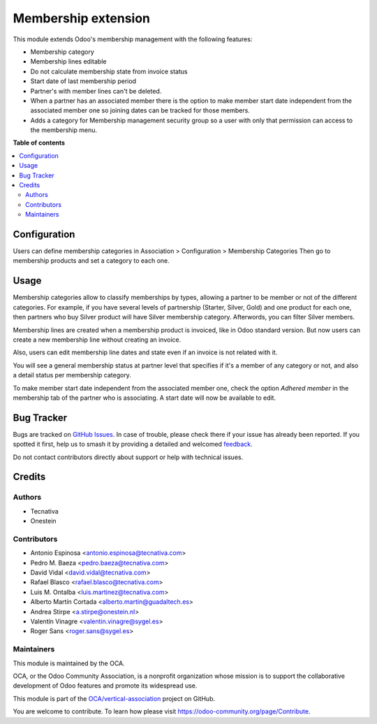 ====================
Membership extension
====================

.. 
   !!!!!!!!!!!!!!!!!!!!!!!!!!!!!!!!!!!!!!!!!!!!!!!!!!!!
   !! This file is generated by oca-gen-addon-readme !!
   !! changes will be overwritten.                   !!
   !!!!!!!!!!!!!!!!!!!!!!!!!!!!!!!!!!!!!!!!!!!!!!!!!!!!
   !! source digest: sha256:eecd522ef5ee28dafe3323b7947e2f25cd55f69fd20e6d352bd05b9ef1c44423
   !!!!!!!!!!!!!!!!!!!!!!!!!!!!!!!!!!!!!!!!!!!!!!!!!!!!

.. |badge1| image:: https://img.shields.io/badge/maturity-Beta-yellow.png
    :target: https://odoo-community.org/page/development-status
    :alt: Beta
.. |badge2| image:: https://img.shields.io/badge/licence-AGPL--3-blue.png
    :target: http://www.gnu.org/licenses/agpl-3.0-standalone.html
    :alt: License: AGPL-3
.. |badge3| image:: https://img.shields.io/badge/github-OCA%2Fvertical--association-lightgray.png?logo=github
    :target: https://github.com/OCA/vertical-association/tree/17.0/membership_extension
    :alt: OCA/vertical-association
.. |badge4| image:: https://img.shields.io/badge/weblate-Translate%20me-F47D42.png
    :target: https://translation.odoo-community.org/projects/vertical-association-17-0/vertical-association-17-0-membership_extension
    :alt: Translate me on Weblate
.. |badge5| image:: https://img.shields.io/badge/runboat-Try%20me-875A7B.png
    :target: https://runboat.odoo-community.org/builds?repo=OCA/vertical-association&target_branch=17.0
    :alt: Try me on Runboat

|badge1| |badge2| |badge3| |badge4| |badge5|

This module extends Odoo's membership management with the following
features:

-  Membership category
-  Membership lines editable
-  Do not calculate membership state from invoice status
-  Start date of last membership period
-  Partner's with member lines can't be deleted.
-  When a partner has an associated member there is the option to make
   member start date independent from the associated member one so
   joining dates can be tracked for those members.
-  Adds a category for Membership management security group so a user
   with only that permission can access to the membership menu.

**Table of contents**

.. contents::
   :local:

Configuration
=============

Users can define membership categories in Association > Configuration >
Membership Categories Then go to membership products and set a category
to each one.

Usage
=====

Membership categories allow to classify memberships by types, allowing a
partner to be member or not of the different categories. For example, if
you have several levels of partnership (Starter, Silver, Gold) and one
product for each one, then partners who buy Silver product will have
Silver membership category. Afterwords, you can filter Silver members.

Membership lines are created when a membership product is invoiced, like
in Odoo standard version. But now users can create a new membership line
without creating an invoice.

Also, users can edit membership line dates and state even if an invoice
is not related with it.

You will see a general membership status at partner level that specifies
if it's a member of any category or not, and also a detail status per
membership category.

To make member start date independent from the associated member one,
check the option *Adhered member* in the membership tab of the partner
who is associating. A start date will now be available to edit.

Bug Tracker
===========

Bugs are tracked on `GitHub Issues <https://github.com/OCA/vertical-association/issues>`_.
In case of trouble, please check there if your issue has already been reported.
If you spotted it first, help us to smash it by providing a detailed and welcomed
`feedback <https://github.com/OCA/vertical-association/issues/new?body=module:%20membership_extension%0Aversion:%2017.0%0A%0A**Steps%20to%20reproduce**%0A-%20...%0A%0A**Current%20behavior**%0A%0A**Expected%20behavior**>`_.

Do not contact contributors directly about support or help with technical issues.

Credits
=======

Authors
-------

* Tecnativa
* Onestein

Contributors
------------

-  Antonio Espinosa <antonio.espinosa@tecnativa.com>
-  Pedro M. Baeza <pedro.baeza@tecnativa.com>
-  David Vidal <david.vidal@tecnativa.com>
-  Rafael Blasco <rafael.blasco@tecnativa.com>
-  Luis M. Ontalba <luis.martinez@tecnativa.com>
-  Alberto Martín Cortada <alberto.martin@guadaltech.es>
-  Andrea Stirpe <a.stirpe@onestein.nl>
-  Valentín Vinagre <valentin.vinagre@sygel.es>
-  Roger Sans <roger.sans@sygel.es>

Maintainers
-----------

This module is maintained by the OCA.

.. image:: https://odoo-community.org/logo.png
   :alt: Odoo Community Association
   :target: https://odoo-community.org

OCA, or the Odoo Community Association, is a nonprofit organization whose
mission is to support the collaborative development of Odoo features and
promote its widespread use.

This module is part of the `OCA/vertical-association <https://github.com/OCA/vertical-association/tree/17.0/membership_extension>`_ project on GitHub.

You are welcome to contribute. To learn how please visit https://odoo-community.org/page/Contribute.
